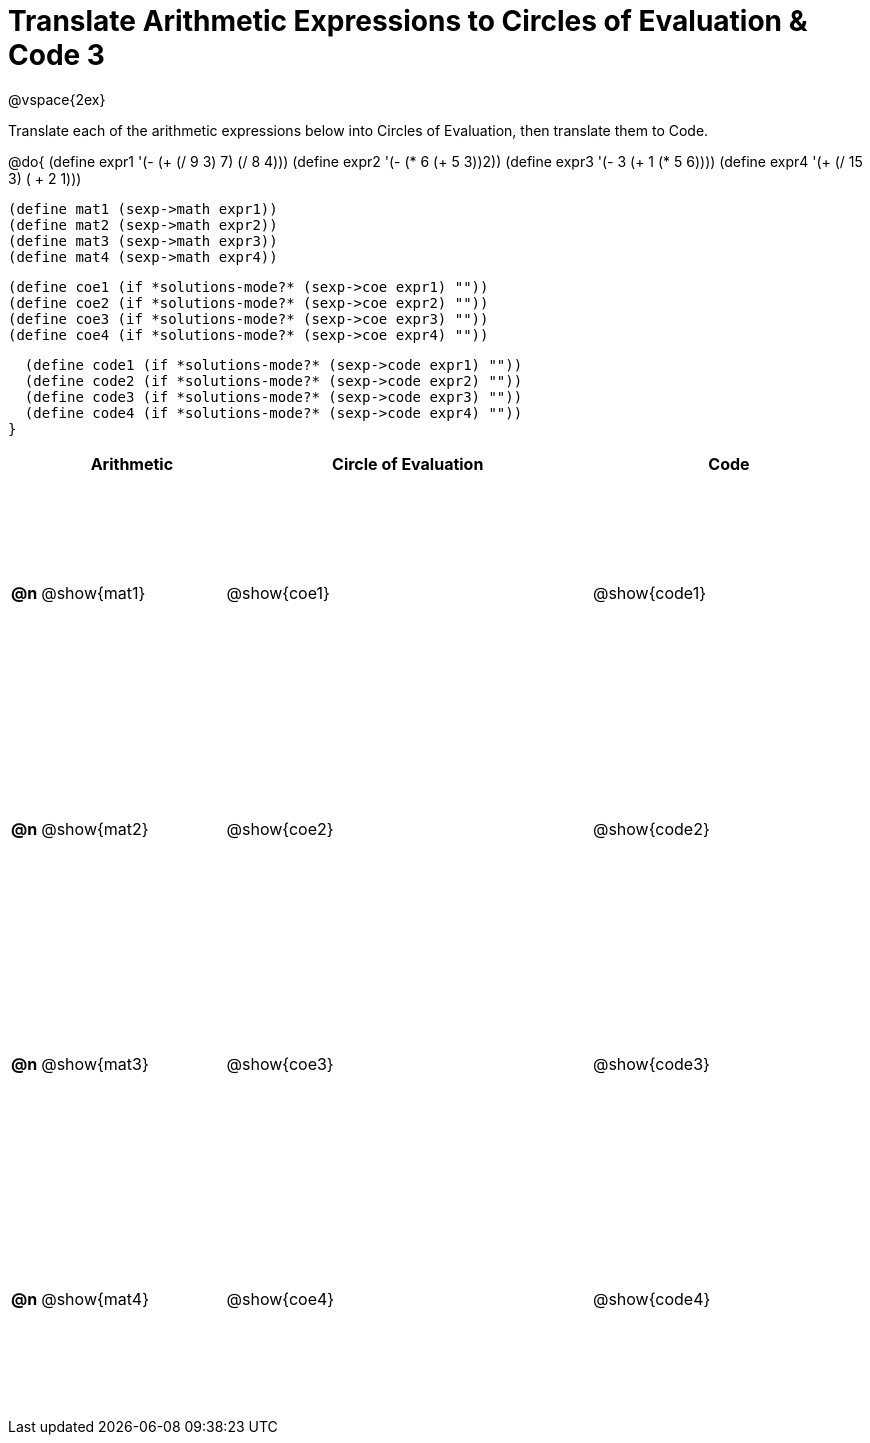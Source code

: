 = Translate Arithmetic Expressions to Circles of Evaluation & Code 3

++++
<style>
  td {height: 175pt;}
</style>
++++

@vspace{2ex}

Translate each of the arithmetic expressions below into Circles of Evaluation, then translate them to Code.

@do{
  (define expr1 '(- (+ (/ 9 3) 7) (/ 8 4)))
  (define expr2 '(- (* 6 (+ 5 3))2))
  (define expr3 '(- 3 (+ 1 (* 5 6))))
  (define expr4 '(+ (/ 15 3) ( + 2 1)))

  (define mat1 (sexp->math expr1))
  (define mat2 (sexp->math expr2))
  (define mat3 (sexp->math expr3))
  (define mat4 (sexp->math expr4))

  (define coe1 (if *solutions-mode?* (sexp->coe expr1) ""))
  (define coe2 (if *solutions-mode?* (sexp->coe expr2) ""))
  (define coe3 (if *solutions-mode?* (sexp->coe expr3) ""))
  (define coe4 (if *solutions-mode?* (sexp->coe expr4) ""))

  (define code1 (if *solutions-mode?* (sexp->code expr1) ""))
  (define code2 (if *solutions-mode?* (sexp->code expr2) ""))
  (define code3 (if *solutions-mode?* (sexp->code expr3) ""))
  (define code4 (if *solutions-mode?* (sexp->code expr4) ""))
}


[cols=".^1a,^10a,^20a,^15a",options="header",stripes="none"]
|===
|    | Arithmetic	   | Circle of Evaluation	| Code
|*@n*| @show{mat1}	 | @show{coe1}	        | @show{code1}
|*@n*| @show{mat2}	 | @show{coe2}	        | @show{code2}
|*@n*| @show{mat3}	 | @show{coe3}	        | @show{code3}
|*@n*| @show{mat4}	 | @show{coe4}	        | @show{code4}
|===
